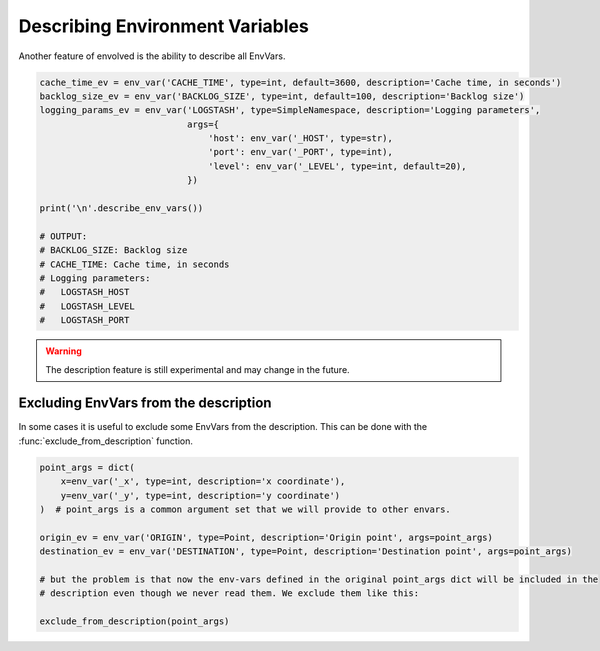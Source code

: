 Describing Environment Variables
===================================

Another feature of envolved is the ability to describe all EnvVars.

.. code-block::

    cache_time_ev = env_var('CACHE_TIME', type=int, default=3600, description='Cache time, in seconds')
    backlog_size_ev = env_var('BACKLOG_SIZE', type=int, default=100, description='Backlog size')
    logging_params_ev = env_var('LOGSTASH', type=SimpleNamespace, description='Logging parameters',
                                args={
                                    'host': env_var('_HOST', type=str),
                                    'port': env_var('_PORT', type=int),
                                    'level': env_var('_LEVEL', type=int, default=20),
                                })

    print('\n'.describe_env_vars())

    # OUTPUT:
    # BACKLOG_SIZE: Backlog size
    # CACHE_TIME: Cache time, in seconds
    # Logging parameters:
    #   LOGSTASH_HOST
    #   LOGSTASH_LEVEL
    #   LOGSTASH_PORT

.. warning::

    The description feature is still experimental and may change in the future.

.. module:: describe

.. function:: describe_env_vars(**kwargs)->List[str]

    Returns a list of string lines that describe all the EnvVars. All keyword arguments are passed to
    :class:`textwrap.wrap` to wrap the lines.

    .. note::

        This function will include a description of every alive EnvVar. EnvVars defined in functions, for instance, will
        not be included.

Excluding EnvVars from the description
------------------------------------------

In some cases it is useful to exclude some EnvVars from the description. This can be done with the
:func:`exclude_from_description` function.

.. code-block::

    point_args = dict(
        x=env_var('_x', type=int, description='x coordinate'),
        y=env_var('_y', type=int, description='y coordinate')
    )  # point_args is a common argument set that we will provide to other envars.

    origin_ev = env_var('ORIGIN', type=Point, description='Origin point', args=point_args)
    destination_ev = env_var('DESTINATION', type=Point, description='Destination point', args=point_args)

    # but the problem is that now the env-vars defined in the original point_args dict will be included in the
    # description even though we never read them. We exclude them like this:

    exclude_from_description(point_args)

.. function:: exclude_from_description(env_vars: EnvVar | collections.abc.Iterable[EnvVar] | \
                                       collections.abc.Mapping[Any, EnvVar])

    Mark a given EnvVar or collection of EnvVars from the env-var description.

    :param env_vars: A single EnvVar or a collection of EnvVars to exclude from the description, can also be a mapping
                     of EnvVar names to EnvVars.
    :return: `env_vars`, to allow for piping.

